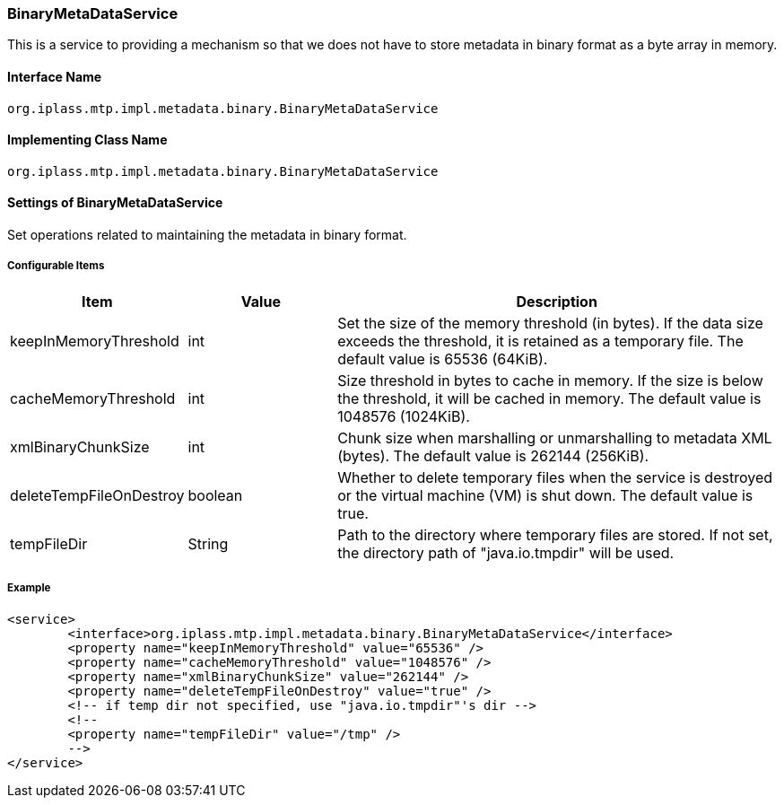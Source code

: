 [[BinaryMetaDataService]]
=== BinaryMetaDataService
This is a service to providing a mechanism so that we does not have to store metadata in binary format as a byte array in memory.

==== Interface Name
----
org.iplass.mtp.impl.metadata.binary.BinaryMetaDataService
----


==== Implementing Class Name
----
org.iplass.mtp.impl.metadata.binary.BinaryMetaDataService
----


==== Settings of BinaryMetaDataService
Set operations related to maintaining the metadata in binary format.

===== Configurable Items
[cols="1,1,3", options="header"]
|===
| Item | Value | Description
| keepInMemoryThreshold | int | Set the size of the memory threshold (in bytes).
If the data size exceeds the threshold, it is retained as a temporary file. The default value is 65536 (64KiB).
| cacheMemoryThreshold | int | Size threshold in bytes to cache in memory.
If the size is below the threshold, it will be cached in memory. The default value is 1048576 (1024KiB).
| xmlBinaryChunkSize | int | Chunk size when marshalling or unmarshalling to metadata XML (bytes).
The default value is 262144 (256KiB).
| deleteTempFileOnDestroy | boolean | Whether to delete temporary files when the service is destroyed or the virtual machine (VM) is shut down. The default value is true.
| tempFileDir | String | Path to the directory where temporary files are stored.
If not set, the directory path of "java.io.tmpdir" will be used.
|===

===== Example
[source,xml]
----
<service>
	<interface>org.iplass.mtp.impl.metadata.binary.BinaryMetaDataService</interface>
	<property name="keepInMemoryThreshold" value="65536" />
	<property name="cacheMemoryThreshold" value="1048576" />
	<property name="xmlBinaryChunkSize" value="262144" />
	<property name="deleteTempFileOnDestroy" value="true" />
	<!-- if temp dir not specified, use "java.io.tmpdir"'s dir -->
	<!--
	<property name="tempFileDir" value="/tmp" />
	-->
</service>
----
